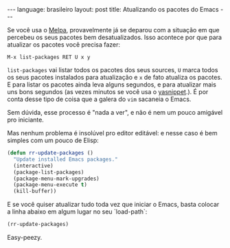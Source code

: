 #+AUTHOR: Renan Ranelli (renanranelli@gmail.com)
#+OPTIONS: toc:nil n:3
#+STARTUP: showall indent
#+STARTUP: oddeven
#+STARTUP: hidestars
#+BEGIN_HTML
---
language: brasileiro
layout: post
title: Atualizando os pacotes do Emacs
---
#+END_HTML

Se você usa o [[http://melpa.milkbox.net/][Melpa]], provavelmente já se deparou com a situação em que percebeu
os seus pacotes bem desatualizados. Isso acontece por que para atualizar os
pacotes você precisa fazer:

#+begin_src
M-x list-packages RET U x y
#+end_src

=list-packages= vai listar todos os pacotes dos seus sources, =U= marca todos os
seus pacotes instalados para atualização e =x= de fato atualiza os pacotes.
E para listar os pacotes ainda leva alguns segundos, e para atualizar mais uns
bons segundos (as vezes minutos se você usa o [[https://github.com/capitaomorte/yasnippet][yasnippet]].). É por conta desse
tipo de coisa que a galera do =vim= sacaneia o Emacs.

Sem dúvida, esse processo é "nada a ver", e não é nem um pouco amigável pro
iniciante.

Mas nenhum problema é insolúvel pro editor editável: e nesse caso é bem simples
com um pouco de Elisp:

#+begin_src emacs-lisp :tangle yes
(defun rr-update-packages ()
  "Update installed Emacs packages."
  (interactive)
  (package-list-packages)
  (package-menu-mark-upgrades)
  (package-menu-execute t)
  (kill-buffer))
#+end_src

E se você quiser atualizar tudo toda vez que iniciar o Emacs, basta colocar a
linha abaixo em algum lugar no seu `load-path`:

#+begin_src emacs-lisp :tangle yes
(rr-update-packages)
#+end_src

Easy-peezy.
